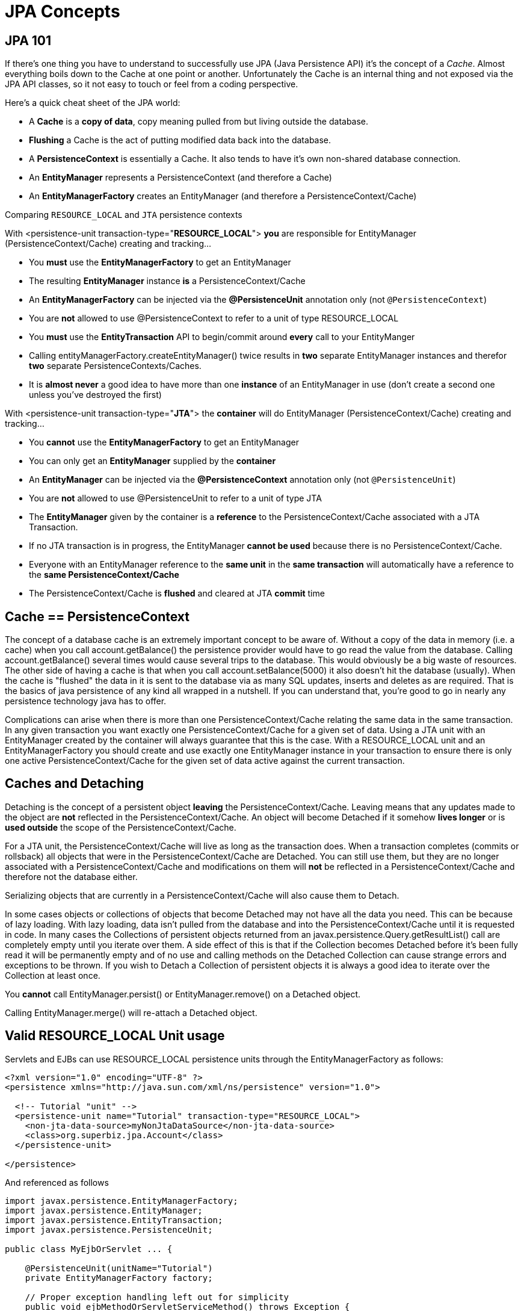 = JPA Concepts
:index-group: JPA
:jbake-date: 2018-12-05
:jbake-type: page
:jbake-status: published

== JPA 101

If there's one thing you have to understand to successfully use JPA
(Java Persistence API) it's the concept of a _Cache_. Almost everything
boils down to the Cache at one point or another. Unfortunately the Cache
is an internal thing and not exposed via the JPA API classes, so it not
easy to touch or feel from a coding perspective.

Here's a quick cheat sheet of the JPA world:

* A *Cache* is a *copy of data*, copy meaning pulled from but living
outside the database.
* *Flushing* a Cache is the act of putting modified data back into the
database.
* A *PersistenceContext* is essentially a Cache. It also tends to have
it's own non-shared database connection.
* An *EntityManager* represents a PersistenceContext (and therefore a
Cache)
* An *EntityManagerFactory* creates an EntityManager (and therefore a
PersistenceContext/Cache)

Comparing `RESOURCE_LOCAL` and `JTA` persistence contexts

With <persistence-unit transaction-type="*RESOURCE_LOCAL*"> *you* are
responsible for EntityManager (PersistenceContext/Cache) creating and
tracking...

* You *must* use the *EntityManagerFactory* to get an EntityManager
* The resulting *EntityManager* instance *is* a PersistenceContext/Cache
* An *EntityManagerFactory* can be injected via the *@PersistenceUnit*
annotation only (not `@PersistenceContext`)
* You are *not* allowed to use @PersistenceContext to refer to a unit of
type RESOURCE_LOCAL
* You *must* use the *EntityTransaction* API to begin/commit around
*every* call to your EntityManger
* Calling entityManagerFactory.createEntityManager() twice results in
*two* separate EntityManager instances and therefor *two* separate
PersistenceContexts/Caches.
* It is *almost never* a good idea to have more than one *instance* of
an EntityManager in use (don't create a second one unless you've
destroyed the first)

With <persistence-unit transaction-type="*JTA*"> the *container* will do
EntityManager (PersistenceContext/Cache) creating and tracking...

* You *cannot* use the *EntityManagerFactory* to get an EntityManager
* You can only get an *EntityManager* supplied by the *container*
* An *EntityManager* can be injected via the *@PersistenceContext*
annotation only (not `@PersistenceUnit`)
* You are *not* allowed to use @PersistenceUnit to refer to a unit of
type JTA
* The *EntityManager* given by the container is a *reference* to the
PersistenceContext/Cache associated with a JTA Transaction.
* If no JTA transaction is in progress, the EntityManager *cannot be
used* because there is no PersistenceContext/Cache.
* Everyone with an EntityManager reference to the *same unit* in the
*same transaction* will automatically have a reference to the *same
PersistenceContext/Cache*
* The PersistenceContext/Cache is *flushed* and cleared at JTA *commit*
time

== Cache == PersistenceContext

The concept of a database cache is an extremely important concept to be
aware of. Without a copy of the data in memory (i.e. a cache) when you
call account.getBalance() the persistence provider would have to go read
the value from the database. Calling account.getBalance() several times
would cause several trips to the database. This would obviously be a big
waste of resources. The other side of having a cache is that when you
call account.setBalance(5000) it also doesn't hit the database
(usually). When the cache is "flushed" the data in it is sent to the
database via as many SQL updates, inserts and deletes as are required.
That is the basics of java persistence of any kind all wrapped in a
nutshell. If you can understand that, you're good to go in nearly any
persistence technology java has to offer.

Complications can arise when there is more than one
PersistenceContext/Cache relating the same data in the same transaction.
In any given transaction you want exactly one PersistenceContext/Cache
for a given set of data. Using a JTA unit with an EntityManager created
by the container will always guarantee that this is the case. With a
RESOURCE_LOCAL unit and an EntityManagerFactory you should create and
use exactly one EntityManager instance in your transaction to ensure
there is only one active PersistenceContext/Cache for the given set of
data active against the current transaction.

== Caches and Detaching

Detaching is the concept of a persistent object *leaving* the
PersistenceContext/Cache. Leaving means that any updates made to the
object are *not* reflected in the PersistenceContext/Cache. An object
will become Detached if it somehow *lives longer* or is *used outside*
the scope of the PersistenceContext/Cache.

For a JTA unit, the PersistenceContext/Cache will live as long as the
transaction does. When a transaction completes (commits or rollsback)
all objects that were in the PersistenceContext/Cache are Detached. You
can still use them, but they are no longer associated with a
PersistenceContext/Cache and modifications on them will *not* be
reflected in a PersistenceContext/Cache and therefore not the database
either.

Serializing objects that are currently in a PersistenceContext/Cache
will also cause them to Detach.

In some cases objects or collections of objects that become Detached may
not have all the data you need. This can be because of lazy loading.
With lazy loading, data isn't pulled from the database and into the
PersistenceContext/Cache until it is requested in code. In many cases
the Collections of persistent objects returned from an
javax.persistence.Query.getResultList() call are completely empty until
you iterate over them. A side effect of this is that if the Collection
becomes Detached before it's been fully read it will be permanently
empty and of no use and calling methods on the Detached Collection can
cause strange errors and exceptions to be thrown. If you wish to Detach
a Collection of persistent objects it is always a good idea to iterate
over the Collection at least once.

You *cannot* call EntityManager.persist() or EntityManager.remove() on a
Detached object.

Calling EntityManager.merge() will re-attach a Detached object.

== Valid RESOURCE_LOCAL Unit usage

Servlets and EJBs can use RESOURCE_LOCAL persistence units through the
EntityManagerFactory as follows:

[source,xml]
----
<?xml version="1.0" encoding="UTF-8" ?>
<persistence xmlns="http://java.sun.com/xml/ns/persistence" version="1.0">

  <!-- Tutorial "unit" -->
  <persistence-unit name="Tutorial" transaction-type="RESOURCE_LOCAL">
    <non-jta-data-source>myNonJtaDataSource</non-jta-data-source>
    <class>org.superbiz.jpa.Account</class>
  </persistence-unit>

</persistence>
----

And referenced as follows

[source,java]
----
import javax.persistence.EntityManagerFactory;
import javax.persistence.EntityManager;
import javax.persistence.EntityTransaction;
import javax.persistence.PersistenceUnit;

public class MyEjbOrServlet ... {

    @PersistenceUnit(unitName="Tutorial")
    private EntityManagerFactory factory;

    // Proper exception handling left out for simplicity
    public void ejbMethodOrServletServiceMethod() throws Exception {
        EntityManager entityManager = factory.createEntityManager();

        EntityTransaction entityTransaction = entityManager.getTransaction();

        entityTransaction.begin();

        Account account = entityManager.find(Account.class, 12345);

        account.setBalance(5000);

        entityTransaction.commit();
    }

    ...
}
----

=== Valid JTA Unit usage

EJBs can use JTA persistence units through the EntityManager as follows:

[source,xml]
----
<?xml version="1.0" encoding="UTF-8" ?>
<persistence xmlns="http://java.sun.com/xml/ns/persistence" version="1.0">

  <!-- Tutorial "unit" -->
  <persistence-unit name="Tutorial" transaction-type="JTA">
    <jta-data-source>myJtaDataSource</jta-data-source>
    <non-jta-data-source>myNonJtaDataSource</non-jta-data-source>
    <class>org.superbiz.jpa.Account</class>
  </persistence-unit>

</persistence>
----

And referenced as follows

[source,java]
----
import javax.ejb.Stateless;
import javax.ejb.TransactionAttribute;
import javax.ejb.TransactionAttributeType;
import javax.persistence.EntityManager;
import javax.persistence.PersistenceContext;

@Stateless
public class MyEjb implements MyEjbInterface {

    @PersistenceContext(unitName = "Tutorial")
    private EntityManager entityManager;

    // Proper exception handling left out for simplicity
    @TransactionAttribute(TransactionAttributeType.REQUIRED)
    public void ejbMethod() throws Exception {

    Account account = entityManager.find(Account.class, 12345);

    account.setBalance(5000);

    }
}
----
